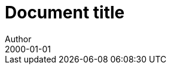 = Document title
Author
:docfile: test.adoc
:nodoc:
:novalid:
:docnumber: 1000
:doctype: standard
:edition: 2
:revdate: 2000-01-01
:draft: 3.4
:committee: TC
:committee-number: 1
:committee-type: A
:committee_2: TC1
:committee-number_2: 1
:committee-type_2: B
:subcommittee: SC
:subcommittee-number: 2
:subcommittee-type: B
:workgroup: WG
:workgroup-number: 3
:workgroup-type: C
:secretariat: SECRETARIAT
:copyright-year: 2001
:status: working-draft
:iteration: 3
:language: en
:title: Main Title
:security: Client Confidential
:insecurity: Client Unconfidential
